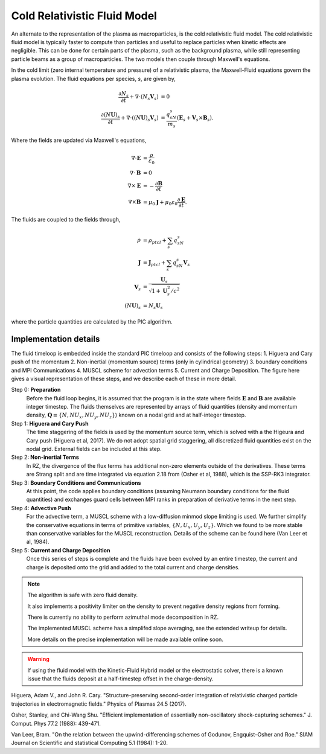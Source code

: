 .. _theory-cold-fluid-model:

Cold Relativistic Fluid Model
==========================

An alternate to the representation of the plasma as macroparticles, is the cold relativistic fluid model.
The cold relativistic fluid model is typically faster to compute than
particles and useful to replace particles when kinetic effects are negligible. This
can be done for certain parts of the plasma, such as the background plasma, while still
representing particle beams as a group of macroparticles. The two models then couple through
Maxwell's equations.

In the cold limit (zero internal temperature and pressure) of a relativistic plasma, the Maxwell-Fluid
equations govern the plasma evolution. The fluid equations per species, `s`, are given by,

.. math::

   \frac{\partial N_s}{\partial t} + \nabla \cdot (N_s\mathbf{V}_s) &= 0 \\
   \frac{\partial (N\mathbf{U})_s}{\partial t} + \nabla \cdot ((N\mathbf{U})_s\mathbf{V}_s) &= \frac{q_sN_s}{m_s}(\mathbf{E}_s + \mathbf{V}_s \times \mathbf{B}_s).

Where the fields are updated via Maxwell's equations,

.. math::

   \nabla \cdot \mathbf{E} &= \frac{\rho}{\varepsilon_0} \\
   \nabla \cdot \mathbf{B} &= 0 \\
   \nabla \times \mathbf{E} &= -\frac{\partial \mathbf{B}}{\partial t} \\
   \nabla \times \mathbf{B} &= \mu_0 \mathbf{J} + \mu_0 \varepsilon_0 \frac{\partial \mathbf{E}}{\partial t}.

The fluids are coupled to the fields through,

.. math::

   \rho &= \rho_{ptcl}+\sum_s q_sN_s \\
   \mathbf{J} &= \mathbf{J}_{ptcl}+\sum_s q_sN_s\mathbf{V}_s \\
   \mathbf{V}_s &= \frac{ \mathbf{U}_s }{ \sqrt{ 1 + \mathbf{U}_s^2/c^2} } \\
   (N\mathbf{U})_s &= N_s\mathbf{U}_s

where the particle quantities are calculated by the PIC algorithm.


Implementation details
----------------------

The fluid timeloop is embedded inside the standard PIC timeloop and consists of
the following steps: 1. Higuera and Cary push of the momentum 2. Non-inertial (momentum source)
terms (only in cylindrical geometry) 3. boundary conditions and MPI Communications 4. MUSCL
scheme for advection terms 5. Current and Charge Deposition. The figure here gives
a visual representation of these steps, and we describe each of these in more detail.

.. image:: Fluid_Loop.png
   :alt: Fluid Loop embedded within the overall PIC loop.

Step 0: **Preparation**
    Before the fluid loop begins, it is assumed that the program is in the state where fields :math:`\mathbf{E}`
    and :math:`\mathbf{B}` are available integer timestep. The
    fluids themselves are represented by arrays of fluid quantities (density and
    momentum density, :math:`\mathbf{Q} \equiv \{ N, NU_x, NU_y, NU_z \}`) known
    on a nodal grid and at half-integer timestep.

Step 1: **Higuera and Cary Push**
    The time staggering of the fields is used by the momentum source term, which is solved with a the
    Higeura and Cary push (Higuera et al, 2017). We do not adopt spatial
    grid staggering, all discretized fluid quantities exist on the nodal grid. External fields
    can be included at this step.

Step 2: **Non-inertial Terms**
    In RZ, the divergence of the flux terms has additional non-zero elements outside of the
    derivatives. These terms are Strang split and are time integrated via equation 2.18 from (Osher et al, 1988),
    which is the SSP-RK3 integrator.

Step 3: **Boundary Conditions and Communications**
    At this point, the code applies boundary conditions (assuming Neumann boundary conditions
    for the fluid quantities) and exchanges guard cells between
    MPI ranks in preparation of derivative terms in the next step.

Step 4: **Advective Push**
    For the advective term, a MUSCL scheme with a low-diffusion minmod slope
    limiting is used. We further simplify the conservative equations in terms of primitive
    variables, :math:`\{ N, U_x, U_y, U_z \}`. Which we found to be
    more stable than conservative variables for the MUSCL reconstruction. Details of
    the scheme can be found here (Van Leer et al, 1984).

Step 5: **Current and Charge Deposition**
    Once this series of steps is complete and the fluids have been evolved by an entire
    timestep, the current and charge is deposited onto the grid and added to the total current and charge
    densities.

.. note::
   The algorithm is safe with zero fluid density.

   It also implements a positivity limiter on the density to prevent negative density regions from forming.

   There is currently no ability to perform azimuthal mode decomposition in RZ.

   The implemented MUSCL scheme has a simplifed slope averaging, see the extended writeup for details.

   More details on the precise implementation will be made available online soon.

.. warning::
      If using the fluid model with the Kinetic-Fluid Hybrid model or the electrostatic solver, there is a known
      issue that the fluids deposit at a half-timestep offset in the charge-density.

.. raw:: html

   <div id="refs" class="references">

.. raw:: html

   <div id="ref-HigueraCary2017">

Higuera, Adam V., and John R. Cary. "Structure-preserving second-order integration of relativistic charged particle trajectories in electromagnetic fields." Physics of Plasmas 24.5 (2017).

.. raw:: html

   </div>

.. raw:: html

   <div id="ref-OsherShu1988">

Osher, Stanley, and Chi-Wang Shu. "Efficient implementation of essentially non-oscillatory shock-capturing schemes." J. Comput. Phys 77.2 (1988): 439-471.


.. raw:: html

   </div>

.. raw:: html

   <div id="ref-BVanLeer1984">

Van Leer, Bram. "On the relation between the upwind-differencing schemes of Godunov, Engquist–Osher and Roe." SIAM Journal on Scientific and statistical Computing 5.1 (1984): 1-20.
